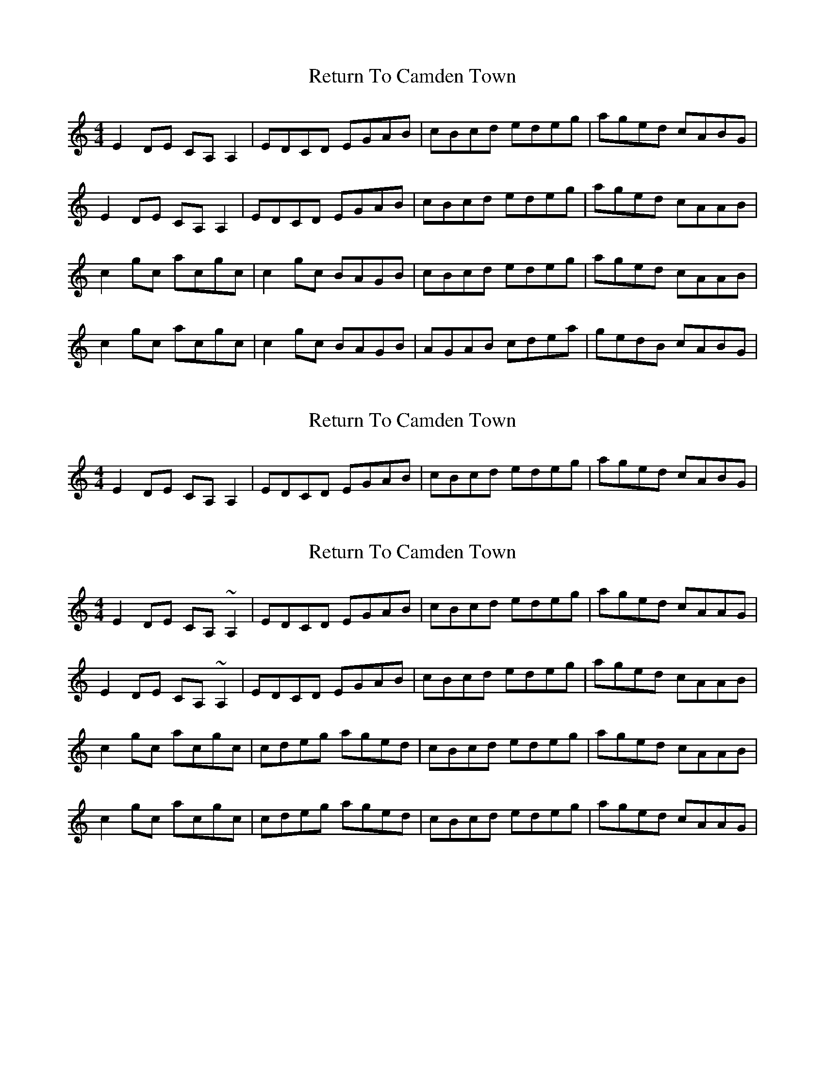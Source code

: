 X: 1
T: Return To Camden Town
Z: Kenny
S: https://thesession.org/tunes/3210#setting3210
R: reel
M: 4/4
L: 1/8
K: Cmaj
E2 DE CA, A,2 | EDCD EGAB | cBcd edeg | aged cABG |
E2 DE CA, A,2 | EDCD EGAB | cBcd edeg | aged cAAB |
c2 gc acgc | c2 gc BAGB | cBcd edeg | aged cAAB |
c2 gc acgc | c2 gc BAGB | AGAB cdea | gedB cABG |
X: 2
T: Return To Camden Town
Z: Joe CSS
S: https://thesession.org/tunes/3210#setting16282
R: reel
M: 4/4
L: 1/8
K: Cmaj
E2 DE CA, A,2 | EDCD EGAB | cBcd edeg | aged cABG |.
X: 3
T: Return To Camden Town
Z: Jesse
S: https://thesession.org/tunes/3210#setting29072
R: reel
M: 4/4
L: 1/8
K: Cmaj
E2 DE CA, ~A,2 | EDCD EGAB | cBcd edeg | aged cAAG |
E2 DE CA, ~A,2 | EDCD EGAB | cBcd edeg | aged cAAB |
c2 gc acgc | cdeg aged | cBcd edeg | aged cAAB |
c2 gc acgc | cdeg aged | cBcd edeg | aged cAAG |
